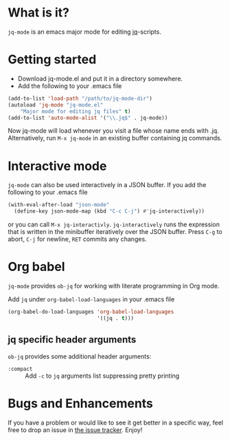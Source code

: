 * What is it?
  =jq-mode= is an emacs major mode for editing [[https://github.com/stedolan/jq][jq]]-scripts.

* Getting started
  [[https://melpa.org/#/jq-mode][file:https://melpa.org/packages/jq-mode-badge.svg]] [[https://stable.melpa.org/#/jq-mode][file:https://stable.melpa.org/packages/jq-mode-badge.svg]]
  - Download jq-mode.el and put it in a directory somewhere.
  - Add the following to your .emacs file

  #+BEGIN_SRC emacs-lisp
  (add-to-list 'load-path "/path/to/jq-mode-dir")
  (autoload 'jq-mode "jq-mode.el"
      "Major mode for editing jq files" t)
  (add-to-list 'auto-mode-alist '("\\.jq$" . jq-mode))
  #+END_SRC

  Now jq-mode will load whenever you visit a file whose name ends
  with .jq. Alternatively, run =M-x jq-mode= in an existing
  buffer containing jq commands.

* Interactive mode
  =jq-mode= can also be used interactively in a JSON buffer. If you
  add the following to your .emacs file

  #+BEGIN_SRC emacs-lisp
    (with-eval-after-load "json-mode"
      (define-key json-mode-map (kbd "C-c C-j") #'jq-interactively))
  #+END_SRC

  or you can call =M-x jq-interactivly=. =jq-interactively= runs the
  expression that is written in the minibuffer iteratively over the
  JSON buffer. Press =C-g= to abort, =C-j= for newline, =RET= commits
  any changes.

* Org babel

  =jq-mode= provides =ob-jq= for working with literate programming in
  Org mode.

  Add =jq= under =org-babel-load-languages= in your .emacs file
  
  #+BEGIN_SRC emacs-lisp
  (org-babel-do-load-languages 'org-babel-load-languages
                               '((jq . t)))
  #+END_SRC

** jq specific header arguments

=ob-jq= provides some additional header arguments:

- =:compact= :: Add =-c= to =jq= arguments list suppressing pretty printing

* Bugs and Enhancements
  If you have a problem or would like to see it get better in a
  specific way, feel free to drop an issue in [[https://github.com/ljos/jq-mode/issues][the issue tracker]].
  Enjoy!
